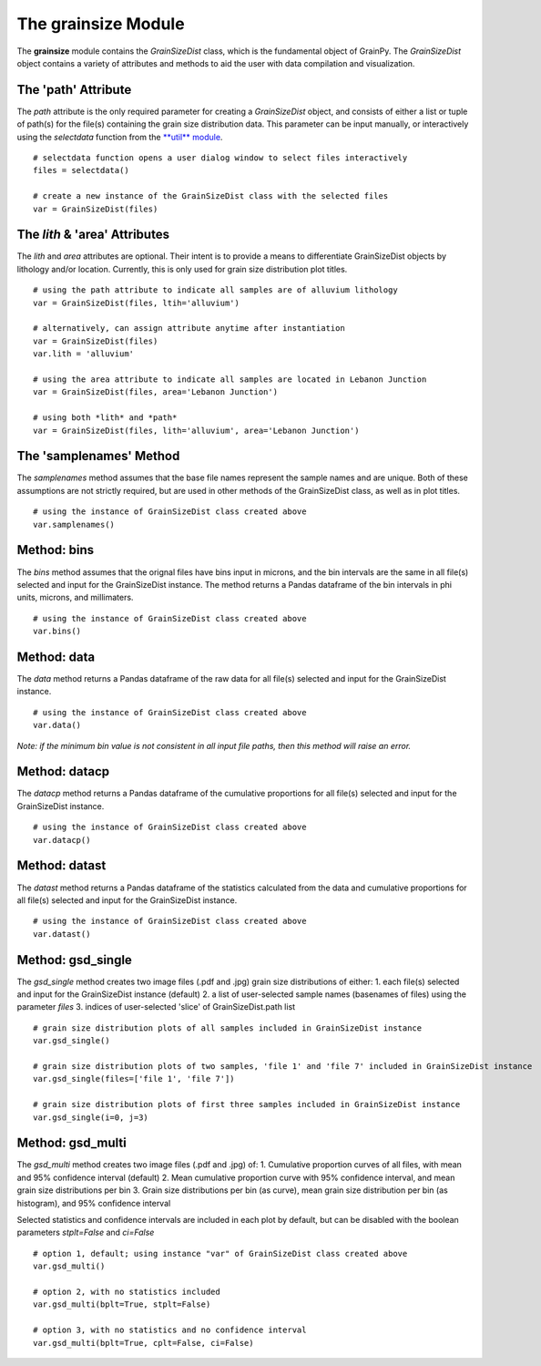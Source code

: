 .. GrainPy documentation master file, created by
   sphinx-quickstart on Tue Mar 29 20:33:40 2022.
   You can adapt this file completely to your liking, but it should at least
   contain the root `toctree` directive.

The **grainsize** Module
===========================

The **grainsize** module contains the *GrainSizeDist* class, which is the fundamental object of GrainPy. The *GrainSizeDist* object contains a variety of attributes and methods to aid the user with data compilation and visualization. 


The 'path' Attribute
^^^^^^^^^^^^^^^^^^^^^
The *path* attribute is the only required parameter for creating a *GrainSizeDist* object, and consists of either a list or tuple of path(s) for the file(s) containing the grain size distribution data. This parameter can be input manually, or interactively using the *selectdata* function from the `**util** module <https://grainpy.readthedocs.io/en/latest/tutorials/util.html>`_.

::

   # selectdata function opens a user dialog window to select files interactively
   files = selectdata()
   
   # create a new instance of the GrainSizeDist class with the selected files
   var = GrainSizeDist(files)


The *lith* & 'area' Attributes
^^^^^^^^^^^^^^^^^^^^^^^^^^^^^^^
The *lith* and *area* attributes are optional. Their intent is to provide a means to differentiate GrainSizeDist objects by lithology and/or location. Currently, this is only used for grain size distribution plot titles.

::

   # using the path attribute to indicate all samples are of alluvium lithology
   var = GrainSizeDist(files, ltih='alluvium')
   
   # alternatively, can assign attribute anytime after instantiation
   var = GrainSizeDist(files)
   var.lith = 'alluvium'

   # using the area attribute to indicate all samples are located in Lebanon Junction
   var = GrainSizeDist(files, area='Lebanon Junction')
   
   # using both *lith* and *path*
   var = GrainSizeDist(files, lith='alluvium', area='Lebanon Junction')


The 'samplenames' Method
^^^^^^^^^^^^^^^^^^^^^^^^^
The *samplenames* method assumes that the base file names represent the sample names and are unique. Both of these assumptions are not strictly required, but are used in other methods of the GrainSizeDist class, as well as in plot titles.

::

   # using the instance of GrainSizeDist class created above
   var.samplenames()


Method: bins
^^^^^^^^^^^^^^^^
The *bins* method assumes that the orignal files have bins input in microns, and the bin intervals are the same in all file(s) selected and input for the GrainSizeDist instance. The method returns a Pandas dataframe of the bin intervals in phi units, microns, and millimaters.

::

   # using the instance of GrainSizeDist class created above
   var.bins()


Method: data
^^^^^^^^^^^^^^^^
The *data* method returns a Pandas dataframe of the raw data for all file(s) selected and input for the GrainSizeDist instance. 

::

   # using the instance of GrainSizeDist class created above
   var.data()

*Note: if the minimum bin value is not consistent in all input file paths, then this method will raise an error.*


Method: datacp
^^^^^^^^^^^^^^^^
The *datacp* method returns a Pandas dataframe of the cumulative proportions for all file(s) selected and input for the GrainSizeDist instance. 

::

   # using the instance of GrainSizeDist class created above
   var.datacp()


Method: datast
^^^^^^^^^^^^^^^^
The *datast* method returns a Pandas dataframe of the statistics calculated from the data and cumulative proportions for all file(s) selected and input for the GrainSizeDist instance. 

::

   # using the instance of GrainSizeDist class created above
   var.datast()


Method: gsd_single
^^^^^^^^^^^^^^^^^^^
The *gsd_single* method creates two image files (.pdf and .jpg) grain size distributions of either:
1. each file(s) selected and input for the GrainSizeDist instance (default)
2. a list of user-selected sample names (basenames of files) using the parameter *files*
3. indices of user-selected 'slice' of GrainSizeDist.path list

::

   # grain size distribution plots of all samples included in GrainSizeDist instance
   var.gsd_single()
   
   # grain size distribution plots of two samples, 'file 1' and 'file 7' included in GrainSizeDist instance
   var.gsd_single(files=['file 1', 'file 7'])
   
   # grain size distribution plots of first three samples included in GrainSizeDist instance
   var.gsd_single(i=0, j=3)


Method: gsd_multi
^^^^^^^^^^^^^^^^^^
The *gsd_multi* method creates two image files (.pdf and .jpg) of:
1. Cumulative proportion curves of all files, with mean and 95% confidence interval (default)
2. Mean cumulative proportion curve with 95% confidence interval, and mean grain size distributions per bin
3. Grain size distributions per bin (as curve), mean grain size distribution per bin (as histogram), and 95% confidence interval

Selected statistics and confidence intervals are included in each plot by default, but can be disabled with the boolean parameters *stplt=False* and *ci=False*

::

   # option 1, default; using instance "var" of GrainSizeDist class created above
   var.gsd_multi()
   
   # option 2, with no statistics included
   var.gsd_multi(bplt=True, stplt=False)
   
   # option 3, with no statistics and no confidence interval
   var.gsd_multi(bplt=True, cplt=False, ci=False)
